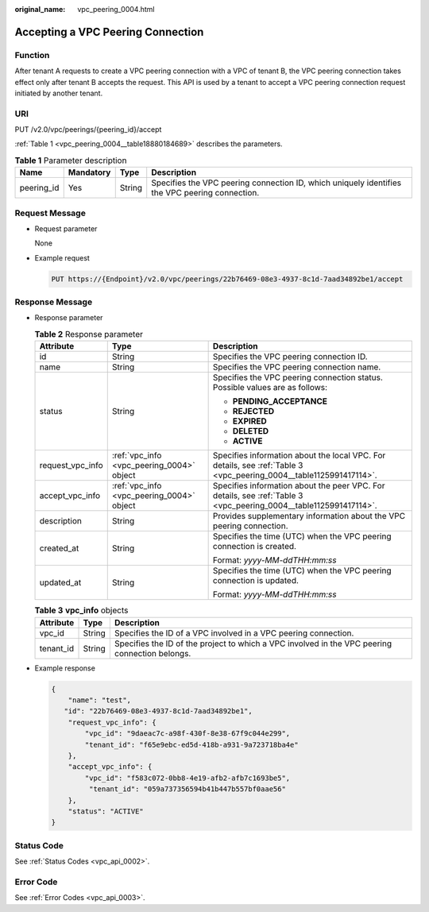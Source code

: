 :original_name: vpc_peering_0004.html

.. _vpc_peering_0004:

Accepting a VPC Peering Connection
==================================

Function
--------

After tenant A requests to create a VPC peering connection with a VPC of tenant B, the VPC peering connection takes effect only after tenant B accepts the request. This API is used by a tenant to accept a VPC peering connection request initiated by another tenant.

URI
---

PUT /v2.0/vpc/peerings/{peering_id}/accept

:ref:`Table 1 <vpc_peering_0004__table18880184689>` describes the parameters.

.. _vpc_peering_0004__table18880184689:

.. table:: **Table 1** Parameter description

   +------------+-----------+--------+------------------------------------------------------------------------------------------------+
   | Name       | Mandatory | Type   | Description                                                                                    |
   +============+===========+========+================================================================================================+
   | peering_id | Yes       | String | Specifies the VPC peering connection ID, which uniquely identifies the VPC peering connection. |
   +------------+-----------+--------+------------------------------------------------------------------------------------------------+

Request Message
---------------

-  Request parameter

   None

-  Example request

   .. code-block:: text

      PUT https://{Endpoint}/v2.0/vpc/peerings/22b76469-08e3-4937-8c1d-7aad34892be1/accept

Response Message
----------------

-  Response parameter

   .. table:: **Table 2** Response parameter

      +-----------------------+-------------------------------------------+--------------------------------------------------------------------------------------------------------------------+
      | Attribute             | Type                                      | Description                                                                                                        |
      +=======================+===========================================+====================================================================================================================+
      | id                    | String                                    | Specifies the VPC peering connection ID.                                                                           |
      +-----------------------+-------------------------------------------+--------------------------------------------------------------------------------------------------------------------+
      | name                  | String                                    | Specifies the VPC peering connection name.                                                                         |
      +-----------------------+-------------------------------------------+--------------------------------------------------------------------------------------------------------------------+
      | status                | String                                    | Specifies the VPC peering connection status. Possible values are as follows:                                       |
      |                       |                                           |                                                                                                                    |
      |                       |                                           | -  **PENDING_ACCEPTANCE**                                                                                          |
      |                       |                                           | -  **REJECTED**                                                                                                    |
      |                       |                                           | -  **EXPIRED**                                                                                                     |
      |                       |                                           | -  **DELETED**                                                                                                     |
      |                       |                                           | -  **ACTIVE**                                                                                                      |
      +-----------------------+-------------------------------------------+--------------------------------------------------------------------------------------------------------------------+
      | request_vpc_info      | :ref:`vpc_info <vpc_peering_0004>` object | Specifies information about the local VPC. For details, see :ref:`Table 3 <vpc_peering_0004__table1125991417114>`. |
      +-----------------------+-------------------------------------------+--------------------------------------------------------------------------------------------------------------------+
      | accept_vpc_info       | :ref:`vpc_info <vpc_peering_0004>` object | Specifies information about the peer VPC. For details, see :ref:`Table 3 <vpc_peering_0004__table1125991417114>`.  |
      +-----------------------+-------------------------------------------+--------------------------------------------------------------------------------------------------------------------+
      | description           | String                                    | Provides supplementary information about the VPC peering connection.                                               |
      +-----------------------+-------------------------------------------+--------------------------------------------------------------------------------------------------------------------+
      | created_at            | String                                    | Specifies the time (UTC) when the VPC peering connection is created.                                               |
      |                       |                                           |                                                                                                                    |
      |                       |                                           | Format: *yyyy-MM-ddTHH:mm:ss*                                                                                      |
      +-----------------------+-------------------------------------------+--------------------------------------------------------------------------------------------------------------------+
      | updated_at            | String                                    | Specifies the time (UTC) when the VPC peering connection is updated.                                               |
      |                       |                                           |                                                                                                                    |
      |                       |                                           | Format: *yyyy-MM-ddTHH:mm:ss*                                                                                      |
      +-----------------------+-------------------------------------------+--------------------------------------------------------------------------------------------------------------------+

   .. _vpc_peering_0004__table1125991417114:

   .. table:: **Table 3** **vpc_info** objects

      +-----------+--------+------------------------------------------------------------------------------------------------+
      | Attribute | Type   | Description                                                                                    |
      +===========+========+================================================================================================+
      | vpc_id    | String | Specifies the ID of a VPC involved in a VPC peering connection.                                |
      +-----------+--------+------------------------------------------------------------------------------------------------+
      | tenant_id | String | Specifies the ID of the project to which a VPC involved in the VPC peering connection belongs. |
      +-----------+--------+------------------------------------------------------------------------------------------------+

-  Example response

   .. code-block::

      {
          "name": "test",
         "id": "22b76469-08e3-4937-8c1d-7aad34892be1",
          "request_vpc_info": {
              "vpc_id": "9daeac7c-a98f-430f-8e38-67f9c044e299",
              "tenant_id": "f65e9ebc-ed5d-418b-a931-9a723718ba4e"
          },
          "accept_vpc_info": {
              "vpc_id": "f583c072-0bb8-4e19-afb2-afb7c1693be5",
               "tenant_id": "059a737356594b41b447b557bf0aae56"
          },
          "status": "ACTIVE"
      }

Status Code
-----------

See :ref:`Status Codes <vpc_api_0002>`.

Error Code
----------

See :ref:`Error Codes <vpc_api_0003>`.
